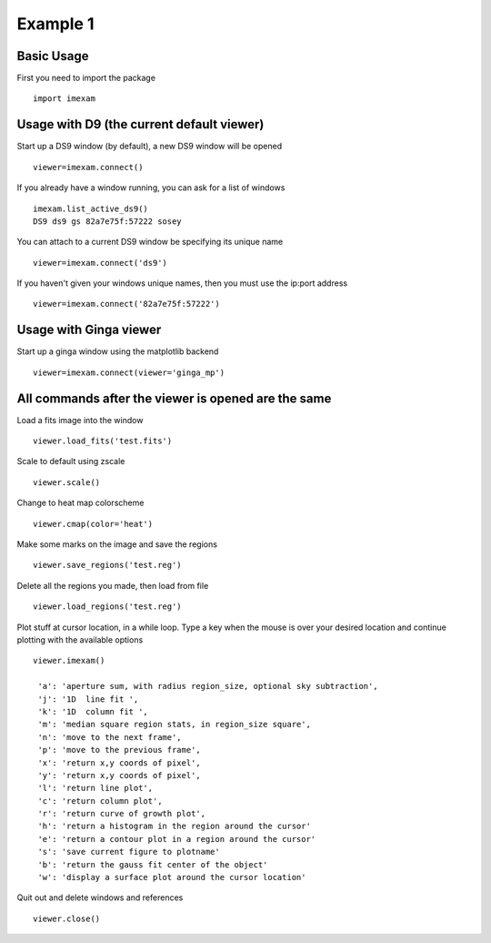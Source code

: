 Example 1
=========

Basic Usage 
-----------

First you need to import the package
::

    import imexam


Usage with D9 (the current default viewer)
------------------------------------------

Start up a DS9 window (by default), a new DS9 window will be opened
::

    viewer=imexam.connect()

If you already have a window running, you can ask for a list of windows
::

    imexam.list_active_ds9()
    DS9 ds9 gs 82a7e75f:57222 sosey


You can attach to a current DS9 window be specifying its unique name
::

    viewer=imexam.connect('ds9')  


If you haven't given your windows unique names, then you must use the ip:port address
::

    viewer=imexam.connect('82a7e75f:57222')



Usage with Ginga viewer
-----------------------

Start up a ginga window using the matplotlib backend
::

    viewer=imexam.connect(viewer='ginga_mp')



All commands after the viewer is opened are the same
----------------------------------------------------

Load a fits image into the window
::

    viewer.load_fits('test.fits')

Scale to default using zscale
::

    viewer.scale()

Change to heat map colorscheme
::

    viewer.cmap(color='heat')

Make some marks on the image and save the regions
::

    viewer.save_regions('test.reg')

Delete all the regions you made, then load from file
::

    viewer.load_regions('test.reg')

Plot stuff at cursor location, in a while loop. Type a key when the mouse is over your desired location and continue plotting with the available options
::

    viewer.imexam()
    
     'a': 'aperture sum, with radius region_size, optional sky subtraction',
     'j': '1D  line fit ',
     'k': '1D  column fit ',
     'm': 'median square region stats, in region_size square',
     'n': 'move to the next frame',
     'p': 'move to the previous frame',
     'x': 'return x,y coords of pixel',
     'y': 'return x,y coords of pixel',
     'l': 'return line plot',
     'c': 'return column plot',
     'r': 'return curve of growth plot',
     'h': 'return a histogram in the region around the cursor'
     'e': 'return a contour plot in a region around the cursor'
     's': 'save current figure to plotname'
     'b': 'return the gauss fit center of the object'
     'w': 'display a surface plot around the cursor location'
    

Quit out and delete windows and references
::

    viewer.close()

